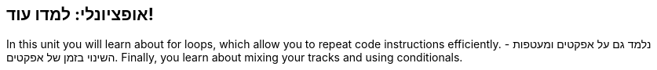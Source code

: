[[optional]]
== אופציונלי: למדו עוד!

:nofooter:

In this unit you will learn about for loops, which allow you to repeat code instructions efficiently. נלמד גם על אפקטים ומעטפות - השינוי בזמן של אפקטים. Finally, you learn about mixing your tracks and using conditionals.